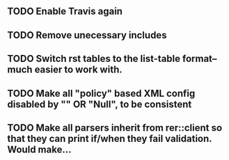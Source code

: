 ** TODO Enable Travis again
** TODO Remove unecessary includes
** TODO Switch rst tables to the list-table format--much easier to work with.
** TODO Make all "policy" based XML config disabled by "" OR "Null", to be consistent
** TODO Make all parsers inherit from rer::client so that they can print if/when they fail validation. Would make...

